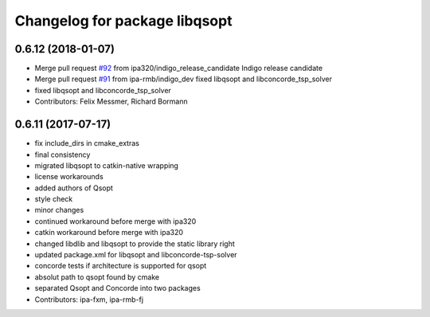 ^^^^^^^^^^^^^^^^^^^^^^^^^^^^^^
Changelog for package libqsopt
^^^^^^^^^^^^^^^^^^^^^^^^^^^^^^

0.6.12 (2018-01-07)
-------------------
* Merge pull request `#92 <https://github.com/ipa320/cob_extern/issues/92>`_ from ipa320/indigo_release_candidate
  Indigo release candidate
* Merge pull request `#91 <https://github.com/ipa320/cob_extern/issues/91>`_ from ipa-rmb/indigo_dev
  fixed libqsopt and libconcorde_tsp_solver
* fixed libqsopt and libconcorde_tsp_solver
* Contributors: Felix Messmer, Richard Bormann

0.6.11 (2017-07-17)
-------------------
* fix include_dirs in cmake_extras
* final consistency
* migrated libqsopt to catkin-native wrapping
* license workarounds
* added authors of Qsopt
* style check
* minor changes
* continued workaround before merge with ipa320
* catkin workaround before merge with ipa320
* changed libdlib and libqsopt to provide the static library right
* updated package.xml for libqsopt and libconcorde-tsp-solver
* concorde tests if architecture is supported for qsopt
* absolut path to qsopt found by cmake
* separated Qsopt and Concorde into two packages
* Contributors: ipa-fxm, ipa-rmb-fj
